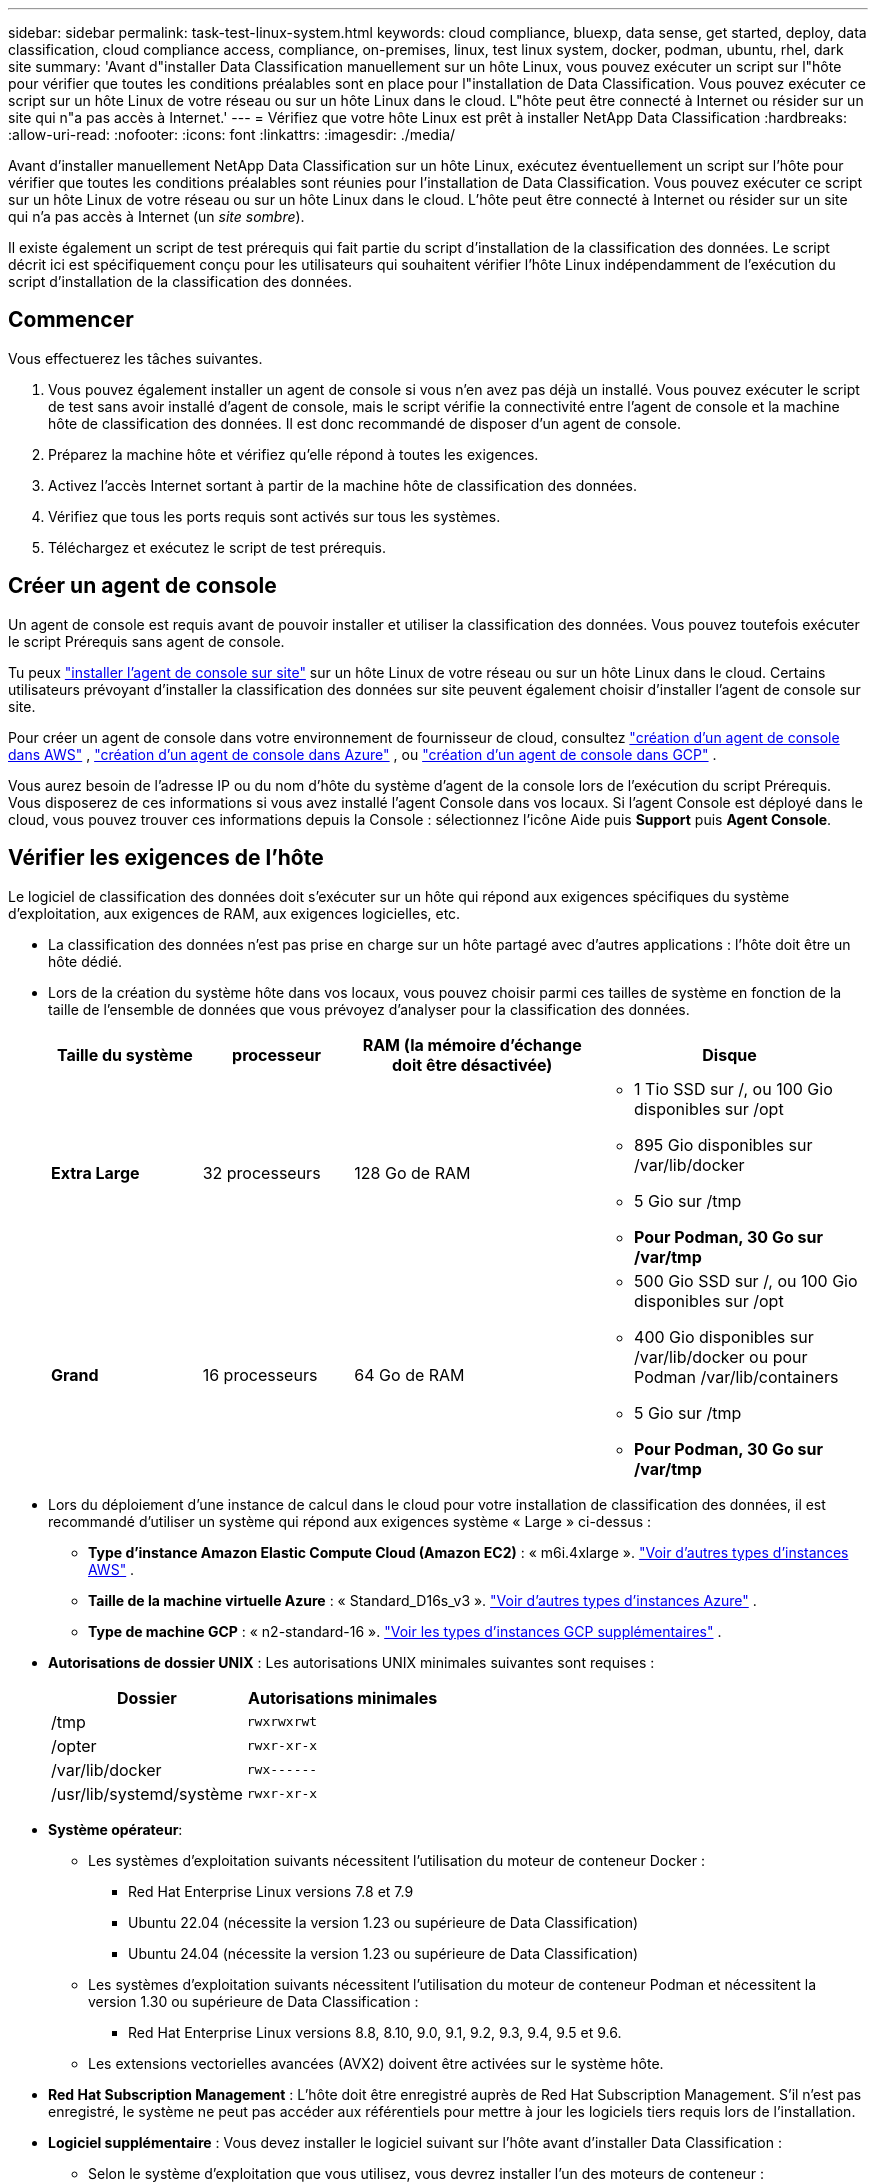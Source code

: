 ---
sidebar: sidebar 
permalink: task-test-linux-system.html 
keywords: cloud compliance, bluexp, data sense, get started, deploy, data classification, cloud compliance access, compliance, on-premises, linux, test linux system, docker, podman, ubuntu, rhel, dark site 
summary: 'Avant d"installer Data Classification manuellement sur un hôte Linux, vous pouvez exécuter un script sur l"hôte pour vérifier que toutes les conditions préalables sont en place pour l"installation de Data Classification.  Vous pouvez exécuter ce script sur un hôte Linux de votre réseau ou sur un hôte Linux dans le cloud.  L"hôte peut être connecté à Internet ou résider sur un site qui n"a pas accès à Internet.' 
---
= Vérifiez que votre hôte Linux est prêt à installer NetApp Data Classification
:hardbreaks:
:allow-uri-read: 
:nofooter: 
:icons: font
:linkattrs: 
:imagesdir: ./media/


[role="lead"]
Avant d'installer manuellement NetApp Data Classification sur un hôte Linux, exécutez éventuellement un script sur l'hôte pour vérifier que toutes les conditions préalables sont réunies pour l'installation de Data Classification.  Vous pouvez exécuter ce script sur un hôte Linux de votre réseau ou sur un hôte Linux dans le cloud.  L'hôte peut être connecté à Internet ou résider sur un site qui n'a pas accès à Internet (un _site sombre_).

Il existe également un script de test prérequis qui fait partie du script d'installation de la classification des données.  Le script décrit ici est spécifiquement conçu pour les utilisateurs qui souhaitent vérifier l'hôte Linux indépendamment de l'exécution du script d'installation de la classification des données.



== Commencer

Vous effectuerez les tâches suivantes.

. Vous pouvez également installer un agent de console si vous n'en avez pas déjà un installé.  Vous pouvez exécuter le script de test sans avoir installé d'agent de console, mais le script vérifie la connectivité entre l'agent de console et la machine hôte de classification des données. Il est donc recommandé de disposer d'un agent de console.
. Préparez la machine hôte et vérifiez qu’elle répond à toutes les exigences.
. Activez l'accès Internet sortant à partir de la machine hôte de classification des données.
. Vérifiez que tous les ports requis sont activés sur tous les systèmes.
. Téléchargez et exécutez le script de test prérequis.




== Créer un agent de console

Un agent de console est requis avant de pouvoir installer et utiliser la classification des données.  Vous pouvez toutefois exécuter le script Prérequis sans agent de console.

Tu peux https://docs.netapp.com/us-en/bluexp-setup-admin/task-quick-start-connector-on-prem.html["installer l'agent de console sur site"^] sur un hôte Linux de votre réseau ou sur un hôte Linux dans le cloud.  Certains utilisateurs prévoyant d’installer la classification des données sur site peuvent également choisir d’installer l’agent de console sur site.

Pour créer un agent de console dans votre environnement de fournisseur de cloud, consultez https://docs.netapp.com/us-en/bluexp-setup-admin/task-quick-start-connector-aws.html["création d'un agent de console dans AWS"^] , https://docs.netapp.com/us-en/bluexp-setup-admin/task-quick-start-connector-azure.html["création d'un agent de console dans Azure"^] , ou https://docs.netapp.com/us-en/bluexp-setup-admin/task-quick-start-connector-google.html["création d'un agent de console dans GCP"^] .

Vous aurez besoin de l'adresse IP ou du nom d'hôte du système d'agent de la console lors de l'exécution du script Prérequis.  Vous disposerez de ces informations si vous avez installé l'agent Console dans vos locaux.  Si l'agent Console est déployé dans le cloud, vous pouvez trouver ces informations depuis la Console : sélectionnez l'icône Aide puis *Support* puis *Agent Console*.



== Vérifier les exigences de l'hôte

Le logiciel de classification des données doit s'exécuter sur un hôte qui répond aux exigences spécifiques du système d'exploitation, aux exigences de RAM, aux exigences logicielles, etc.

* La classification des données n'est pas prise en charge sur un hôte partagé avec d'autres applications : l'hôte doit être un hôte dédié.
* Lors de la création du système hôte dans vos locaux, vous pouvez choisir parmi ces tailles de système en fonction de la taille de l'ensemble de données que vous prévoyez d'analyser pour la classification des données.
+
[cols="17,17,27,31"]
|===
| Taille du système | processeur | RAM (la mémoire d'échange doit être désactivée) | Disque 


| *Extra Large* | 32 processeurs | 128 Go de RAM  a| 
** 1 Tio SSD sur /, ou 100 Gio disponibles sur /opt
** 895 Gio disponibles sur /var/lib/docker
** 5 Gio sur /tmp
** *Pour Podman, 30 Go sur /var/tmp*




| *Grand* | 16 processeurs | 64 Go de RAM  a| 
** 500 Gio SSD sur /, ou 100 Gio disponibles sur /opt
** 400 Gio disponibles sur /var/lib/docker ou pour Podman /var/lib/containers
** 5 Gio sur /tmp
** *Pour Podman, 30 Go sur /var/tmp*


|===
* Lors du déploiement d'une instance de calcul dans le cloud pour votre installation de classification des données, il est recommandé d'utiliser un système qui répond aux exigences système « Large » ci-dessus :
+
** *Type d'instance Amazon Elastic Compute Cloud (Amazon EC2)* : « m6i.4xlarge ». link:reference-instance-types.html#aws-instance-types["Voir d'autres types d'instances AWS"^] .
** *Taille de la machine virtuelle Azure* : « Standard_D16s_v3 ». link:reference-instance-types.html#azure-instance-types["Voir d'autres types d'instances Azure"^] .
** *Type de machine GCP* : « n2-standard-16 ». link:reference-instance-types.html#gcp-instance-types["Voir les types d'instances GCP supplémentaires"^] .


* *Autorisations de dossier UNIX* : Les autorisations UNIX minimales suivantes sont requises :
+
[cols="25,25"]
|===
| Dossier | Autorisations minimales 


| /tmp | `rwxrwxrwt` 


| /opter | `rwxr-xr-x` 


| /var/lib/docker | `rwx------` 


| /usr/lib/systemd/système | `rwxr-xr-x` 
|===
* *Système opérateur*:
+
** Les systèmes d’exploitation suivants nécessitent l’utilisation du moteur de conteneur Docker :
+
*** Red Hat Enterprise Linux versions 7.8 et 7.9
*** Ubuntu 22.04 (nécessite la version 1.23 ou supérieure de Data Classification)
*** Ubuntu 24.04 (nécessite la version 1.23 ou supérieure de Data Classification)


** Les systèmes d'exploitation suivants nécessitent l'utilisation du moteur de conteneur Podman et nécessitent la version 1.30 ou supérieure de Data Classification :
+
*** Red Hat Enterprise Linux versions 8.8, 8.10, 9.0, 9.1, 9.2, 9.3, 9.4, 9.5 et 9.6.


** Les extensions vectorielles avancées (AVX2) doivent être activées sur le système hôte.


* *Red Hat Subscription Management* : L'hôte doit être enregistré auprès de Red Hat Subscription Management.  S'il n'est pas enregistré, le système ne peut pas accéder aux référentiels pour mettre à jour les logiciels tiers requis lors de l'installation.
* *Logiciel supplémentaire* : Vous devez installer le logiciel suivant sur l'hôte avant d'installer Data Classification :
+
** Selon le système d'exploitation que vous utilisez, vous devrez installer l'un des moteurs de conteneur :
+
*** Docker Engine version 19.3.1 ou supérieure. https://docs.docker.com/engine/install/["Voir les instructions d'installation"^] .
*** Podman version 4 ou supérieure.  Pour installer Podman, entrez(`sudo yum install podman netavark -y` ).






* Version Python 3.6 ou supérieure. https://www.python.org/downloads/["Voir les instructions d'installation"^] .
+
** *Considérations NTP* : NetApp recommande de configurer le système de classification des données pour utiliser un service NTP (Network Time Protocol).  L'heure doit être synchronisée entre le système de classification des données et le système d'agent de la console.




* *Considérations relatives au pare-feu* : Si vous envisagez d'utiliser `firewalld` , nous vous recommandons de l'activer avant d'installer Data Classification.  Exécutez les commandes suivantes pour configurer `firewalld` afin qu'il soit compatible avec la classification des données :
+
....
firewall-cmd --permanent --add-service=http
firewall-cmd --permanent --add-service=https
firewall-cmd --permanent --add-port=80/tcp
firewall-cmd --permanent --add-port=8080/tcp
firewall-cmd --permanent --add-port=443/tcp
firewall-cmd --reload
....
+
Si vous prévoyez d'utiliser des hôtes de classification de données supplémentaires comme nœuds de scanner (dans un modèle distribué), ajoutez ces règles à votre système principal à ce stade :

+
....
firewall-cmd --permanent --add-port=2377/tcp
firewall-cmd --permanent --add-port=7946/udp
firewall-cmd --permanent --add-port=7946/tcp
firewall-cmd --permanent --add-port=4789/udp
....
+
Notez que vous devez redémarrer Docker ou Podman chaque fois que vous activez ou mettez à jour `firewalld` paramètres.





== Activer l'accès Internet sortant à partir de la classification des données

La classification des données nécessite un accès Internet sortant.  Si votre réseau virtuel ou physique utilise un serveur proxy pour l'accès à Internet, assurez-vous que l'instance de classification des données dispose d'un accès Internet sortant pour contacter les points de terminaison suivants.


TIP: Cette section n'est pas requise pour les systèmes hôtes installés sur des sites sans connectivité Internet.

[cols="43,57"]
|===
| Points de terminaison | But 


| \ https://api.bluexp.netapp.com | Communication avec le service Console, qui inclut les comptes NetApp . 


| \ https://netapp-cloud-account.auth0.com \ https://auth0.com | Communication avec le site Web de la console pour l'authentification centralisée des utilisateurs. 


| \ https://support.compliance.api.bluexp.netapp.com/ \ https://hub.docker.com \ https://auth.docker.io \ https://registry-1.docker.io \ https://index.docker.io/ \ https://dseasb33srnrn.cloudfront.net/ \ https://production.cloudflare.docker.com/ | Fournit un accès aux images logicielles, aux manifestes, aux modèles et permet d'envoyer des journaux et des métriques. 


| \ https://support.compliance.api.bluexp.netapp.com/ | Permet à NetApp de diffuser des données à partir des enregistrements d'audit. 


| \ https://github.com/docker \ https://download.docker.com | Fournit des packages prérequis pour l'installation de Docker. 


| \ http://packages.ubuntu.com/ \ http://archive.ubuntu.com | Fournit des packages prérequis pour l'installation d'Ubuntu. 
|===


== Vérifiez que tous les ports requis sont activés

Vous devez vous assurer que tous les ports requis sont ouverts pour la communication entre l'agent de console, la classification des données, Active Directory et vos sources de données.

[cols="25,25,50"]
|===
| Type de connexion | Ports | Description 


| Agent de console <> Classification des données | 8080 (TCP), 443 (TCP) et 80. 9000 | Les règles de pare-feu ou de routage de l'agent de console doivent autoriser le trafic entrant et sortant sur le port 443 vers et depuis l'instance de classification des données.  Assurez-vous que le port 8080 est ouvert afin de pouvoir voir la progression de l'installation dans la console.  Si un pare-feu est utilisé sur l'hôte Linux, le port 9000 est requis pour les processus internes au sein d'un serveur Ubuntu. 


| Agent de console <> cluster ONTAP (NAS) | 443 (TCP)  a| 
La console découvre les clusters ONTAP à l'aide de HTTPS. Si vous utilisez des stratégies de pare-feu personnalisées, l’hôte de l’agent de console doit autoriser l’accès HTTPS sortant via le port 443.  Si l'agent de la console est dans le cloud, toutes les communications sortantes sont autorisées par le pare-feu prédéfini ou les règles de routage.

|===


== Exécutez le script des prérequis de classification des données

Suivez ces étapes pour exécuter le script des prérequis de classification des données.

https://youtu.be/5ONowfPWkFs?si=QLGUw8mqPrz9qs4B["Regardez cette vidéo"^]pour voir comment exécuter le script Prérequis et interpréter les résultats.

.Avant de commencer
* Vérifiez que votre système Linux répond aux<<Vérifier les exigences de l'hôte,exigences de l'hôte>> .
* Vérifiez que le système dispose des deux packages logiciels prérequis installés (Docker Engine ou Podman et Python 3).
* Assurez-vous que vous disposez des privilèges root sur le système Linux.


.Étapes
. Téléchargez le script des prérequis de classification des données à partir du https://mysupport.netapp.com/site/products/all/details/cloud-data-sense/downloads-tab/["Site de support NetApp"^] .  Le fichier que vous devez sélectionner est nommé *standalone-pre-requisite-tester-<version>*.
. Copiez le fichier sur l’hôte Linux que vous prévoyez d’utiliser (en utilisant `scp` ou une autre méthode).
. Attribuer des autorisations pour exécuter le script.
+
[source, cli]
----
chmod +x standalone-pre-requisite-tester-v1.25.0
----
. Exécutez le script à l’aide de la commande suivante.
+
[source, cli]
----
 ./standalone-pre-requisite-tester-v1.25.0 <--darksite>
----
+
Ajoutez l'option « --darksite » uniquement si vous exécutez le script sur un hôte qui n'a pas accès à Internet.  Certains tests prérequis sont ignorés lorsque l'hôte n'est pas connecté à Internet.

. Le script vous demande l'adresse IP de la machine hôte de classification des données.
+
** Entrez l'adresse IP ou le nom d'hôte.


. Le script vous demande si vous avez installé un agent de console.
+
** Entrez *N* si vous n’avez pas d’agent de console installé.
** Entrez *Y* si vous avez un agent de console installé.  Ensuite, entrez l’adresse IP ou le nom d’hôte de l’agent de la console afin que le script de test puisse tester cette connectivité.


. Le script exécute une variété de tests sur le système et affiche les résultats au fur et à mesure de sa progression.  Une fois terminé, il écrit un journal de la session dans un fichier nommé `prerequisites-test-<timestamp>.log` dans le répertoire `/opt/netapp/install_logs` .


.Résultat
Si tous les tests prérequis se sont déroulés avec succès, vous pouvez installer Data Classification sur l'hôte lorsque vous êtes prêt.

Si des problèmes sont détectés, ils sont classés comme « Recommandé » ou « Obligatoire » pour être résolus.  Les problèmes recommandés sont généralement des éléments qui ralentiraient l'exécution des tâches d'analyse et de catégorisation de la classification des données.  Ces éléments n’ont pas besoin d’être corrigés, mais vous souhaiterez peut-être les corriger.

Si vous rencontrez des problèmes « obligatoires », vous devez les résoudre et exécuter à nouveau le script de test des prérequis.
